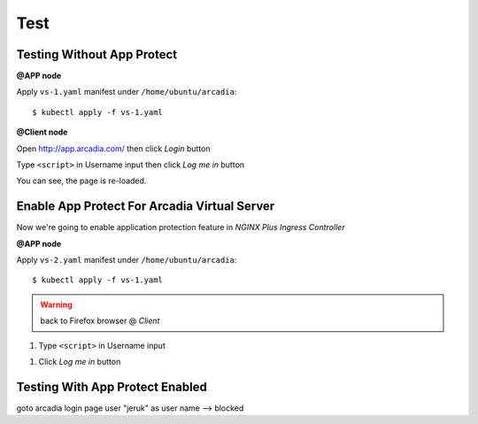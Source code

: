 Test
====

Testing Without App Protect
----

**@APP node**

Apply ``vs-1.yaml`` manifest under ``/home/ubuntu/arcadia``::

  $ kubectl apply -f vs-1.yaml

**@Client node**

Open http://app.arcadia.com/ then click *Login* button

.. image:: img/test-a1.png

Type ``<script>`` in Username input then click *Log me in* button

.. image:: img/test-a2.png

You can see, the page is re-loaded.

Enable App Protect For Arcadia Virtual Server
----

Now we're going to enable application protection feature in *NGINX Plus Ingress Controller*

**@APP node**

Apply ``vs-2.yaml`` manifest under ``/home/ubuntu/arcadia``::

  $ kubectl apply -f vs-1.yaml

.. warning:: back to Firefox browser @ *Client*

1. Type ``<script>`` in Username input

.. image:: img/test-a2.png

#. Click *Log me in* button

Testing With App Protect Enabled
----


goto arcadia login page
user "jeruk" as user name --> blocked